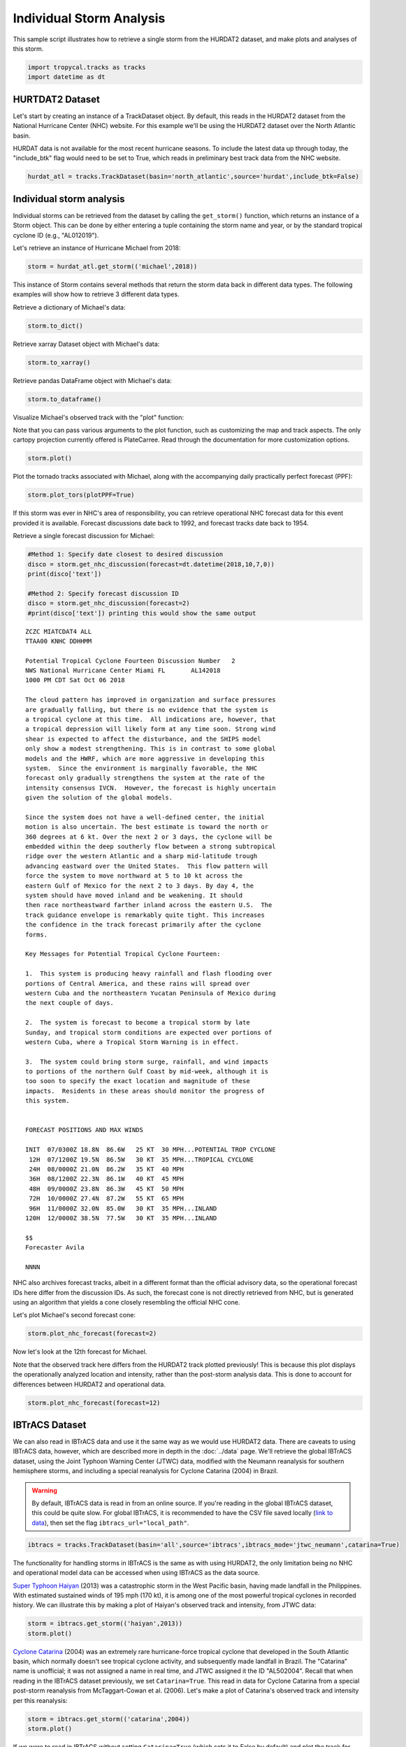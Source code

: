 #########################
Individual Storm Analysis
#########################

This sample script illustrates how to retrieve a single storm from the HURDAT2 dataset, and make plots and analyses of this storm.

.. code-block:: python

    import tropycal.tracks as tracks
    import datetime as dt

HURTDAT2 Dataset
----------------
Let's start by creating an instance of a TrackDataset object. By default, this reads in the HURDAT2 dataset from the National Hurricane Center (NHC) website. For this example we'll be using the HURDAT2 dataset over the North Atlantic basin.

HURDAT data is not available for the most recent hurricane seasons. To include the latest data up through today, the "include_btk" flag would need to be set to True, which reads in preliminary best track data from the NHC website.

.. code-block:: python

    hurdat_atl = tracks.TrackDataset(basin='north_atlantic',source='hurdat',include_btk=False)

Individual storm analysis
-------------------------
Individual storms can be retrieved from the dataset by calling the ``get_storm()`` function, which returns an instance of a Storm object. This can be done by either entering a tuple containing the storm name and year, or by the standard tropical cyclone ID (e.g., "AL012019").

Let's retrieve an instance of Hurricane Michael from 2018:

.. code-block:: python

    storm = hurdat_atl.get_storm(('michael',2018))

This instance of Storm contains several methods that return the storm data back in different data types. The following examples will show how to retrieve 3 different data types.

Retrieve a dictionary of Michael's data:

.. code-block:: python

    storm.to_dict()

Retrieve xarray Dataset object with Michael's data:

.. code-block:: python

    storm.to_xarray()

Retrieve pandas DataFrame object with Michael's data:

.. code-block:: python

    storm.to_dataframe()

Visualize Michael's observed track with the "plot" function:

Note that you can pass various arguments to the plot function, such as customizing the map and track aspects. The only cartopy projection currently offered is PlateCarree. Read through the documentation for more customization options.

.. code-block:: python

    storm.plot()

.. image:: ../_static/michael_example_1.png
   :width: 75%
   :align: center

Plot the tornado tracks associated with Michael, along with the accompanying daily practically perfect forecast (PPF):

.. code-block:: python

    storm.plot_tors(plotPPF=True)

.. image:: ../_static/michael_example_2.png
   :width: 75%
   :align: center

If this storm was ever in NHC's area of responsibility, you can retrieve operational NHC forecast data for this event provided it is available. Forecast discussions date back to 1992, and forecast tracks date back to 1954.

Retrieve a single forecast discussion for Michael:

.. code-block:: python

    #Method 1: Specify date closest to desired discussion
    disco = storm.get_nhc_discussion(forecast=dt.datetime(2018,10,7,0))
    print(disco['text'])

    #Method 2: Specify forecast discussion ID
    disco = storm.get_nhc_discussion(forecast=2)
    #print(disco['text']) printing this would show the same output

.. parsed-literal::

    ZCZC MIATCDAT4 ALL
    TTAA00 KNHC DDHHMM

    Potential Tropical Cyclone Fourteen Discussion Number   2
    NWS National Hurricane Center Miami FL       AL142018
    1000 PM CDT Sat Oct 06 2018

    The cloud pattern has improved in organization and surface pressures
    are gradually falling, but there is no evidence that the system is
    a tropical cyclone at this time.  All indications are, however, that
    a tropical depression will likely form at any time soon. Strong wind
    shear is expected to affect the disturbance, and the SHIPS model
    only show a modest strengthening. This is in contrast to some global
    models and the HWRF, which are more aggressive in developing this
    system.  Since the environment is marginally favorable, the NHC
    forecast only gradually strengthens the system at the rate of the
    intensity consensus IVCN.  However, the forecast is highly uncertain
    given the solution of the global models.

    Since the system does not have a well-defined center, the initial
    motion is also uncertain. The best estimate is toward the north or
    360 degrees at 6 kt. Over the next 2 or 3 days, the cyclone will be
    embedded within the deep southerly flow between a strong subtropical
    ridge over the western Atlantic and a sharp mid-latitude trough
    advancing eastward over the United States.  This flow pattern will
    force the system to move northward at 5 to 10 kt across the
    eastern Gulf of Mexico for the next 2 to 3 days. By day 4, the
    system should have moved inland and be weakening. It should
    then race northeastward farther inland across the eastern U.S.  The
    track guidance envelope is remarkably quite tight. This increases
    the confidence in the track forecast primarily after the cyclone
    forms.

    Key Messages for Potential Tropical Cyclone Fourteen:

    1.  This system is producing heavy rainfall and flash flooding over
    portions of Central America, and these rains will spread over
    western Cuba and the northeastern Yucatan Peninsula of Mexico during
    the next couple of days.

    2.  The system is forecast to become a tropical storm by late
    Sunday, and tropical storm conditions are expected over portions of
    western Cuba, where a Tropical Storm Warning is in effect.

    3.  The system could bring storm surge, rainfall, and wind impacts
    to portions of the northern Gulf Coast by mid-week, although it is
    too soon to specify the exact location and magnitude of these
    impacts.  Residents in these areas should monitor the progress of
    this system.


    FORECAST POSITIONS AND MAX WINDS

    INIT  07/0300Z 18.8N  86.6W   25 KT  30 MPH...POTENTIAL TROP CYCLONE
     12H  07/1200Z 19.5N  86.5W   30 KT  35 MPH...TROPICAL CYCLONE
     24H  08/0000Z 21.0N  86.2W   35 KT  40 MPH
     36H  08/1200Z 22.3N  86.1W   40 KT  45 MPH
     48H  09/0000Z 23.8N  86.3W   45 KT  50 MPH
     72H  10/0000Z 27.4N  87.2W   55 KT  65 MPH
     96H  11/0000Z 32.0N  85.0W   30 KT  35 MPH...INLAND
    120H  12/0000Z 38.5N  77.5W   30 KT  35 MPH...INLAND

    $$
    Forecaster Avila

    NNNN

NHC also archives forecast tracks, albeit in a different format than the official advisory data, so the operational forecast IDs here differ from the discussion IDs. As such, the forecast cone is not directly retrieved from NHC, but is generated using an algorithm that yields a cone closely resembling the official NHC cone.

Let's plot Michael's second forecast cone:

.. code-block:: python

    storm.plot_nhc_forecast(forecast=2)

.. image:: ../_static/michael_example_3.png
   :width: 75%
   :align: center

Now let's look at the 12th forecast for Michael.

Note that the observed track here differs from the HURDAT2 track plotted previously! This is because this plot displays the operationally analyzed location and intensity, rather than the post-storm analysis data. This is done to account for differences between HURDAT2 and operational data.

.. code-block:: python

    storm.plot_nhc_forecast(forecast=12)

.. image:: ../_static/michael_example_4.png
   :width: 75%
   :align: center

IBTrACS Dataset
---------------

We can also read in IBTrACS data and use it the same way as we would use HURDAT2 data. There are caveats to using IBTrACS data, however, which are described more in depth in the :doc:`../data` page. We'll retrieve the global IBTrACS dataset, using the Joint Typhoon Warning Center (JTWC) data, modified with the Neumann reanalysis for southern hemisphere storms, and including a special reanalysis for Cyclone Catarina (2004) in Brazil.

.. warning::

    By default, IBTrACS data is read in from an online source. If you're reading in the global IBTrACS dataset, this could be quite slow. For global IBTrACS, it is recommended to have the CSV file saved locally (`link to data`_), then set the flag ``ibtracs_url="local_path"``.

.. _link to data: https://www.ncei.noaa.gov/data/international-best-track-archive-for-climate-stewardship-ibtracs/v04r00/access/csv/ibtracs.ALL.list.v04r00.csv

.. code-block:: python

    ibtracs = tracks.TrackDataset(basin='all',source='ibtracs',ibtracs_mode='jtwc_neumann',catarina=True)

The functionality for handling storms in IBTrACS is the same as with using HURDAT2, the only limitation being no NHC and operational model data can be accessed when using IBTrACS as the data source.

`Super Typhoon Haiyan`_ (2013) was a catastrophic storm in the West Pacific basin, having made landfall in the Philippines. With estimated sustained winds of 195 mph (170 kt), it is among one of the most powerful tropical cyclones in recorded history. We can illustrate this by making a plot of Haiyan's observed track and intensity, from JTWC data:

.. _Super Typhoon Haiyan: https://en.wikipedia.org/wiki/Typhoon_Haiyan

.. code-block:: python

    storm = ibtracs.get_storm(('haiyan',2013))
    storm.plot()

.. image:: ../_static/storm_example_1.png
   :width: 75%
   :align: center

`Cyclone Catarina`_ (2004) was an extremely rare hurricane-force tropical cyclone that developed in the South Atlantic basin, which normally doesn't see tropical cyclone activity, and subsequently made landfall in Brazil. The "Catarina" name is unofficial; it was not assigned a name in real time, and JTWC assigned it the ID "AL502004". Recall that when reading in the IBTrACS dataset previously, we set ``Catarina=True``. This read in data for Cyclone Catarina from a special post-storm reanalysis from McTaggart-Cowan et al. (2006). Let's make a plot of Catarina's observed track and intensity per this reanalysis:

.. _Cyclone Catarina: https://en.wikipedia.org/wiki/Hurricane_Catarina

.. code-block:: python

    storm = ibtracs.get_storm(('catarina',2004))
    storm.plot()

.. image:: ../_static/storm_example_2.png
   :width: 75%
   :align: center

If we were to read in IBTrACS without setting ``Catarina=True`` (which sets it to False by default) and plot the track for "AL502004", we would get the following:

.. code-block:: python

    storm = ibtracs.get_storm('AL502004')
    storm.plot()

.. image:: ../_static/storm_example_3.png
   :width: 75%
   :align: center